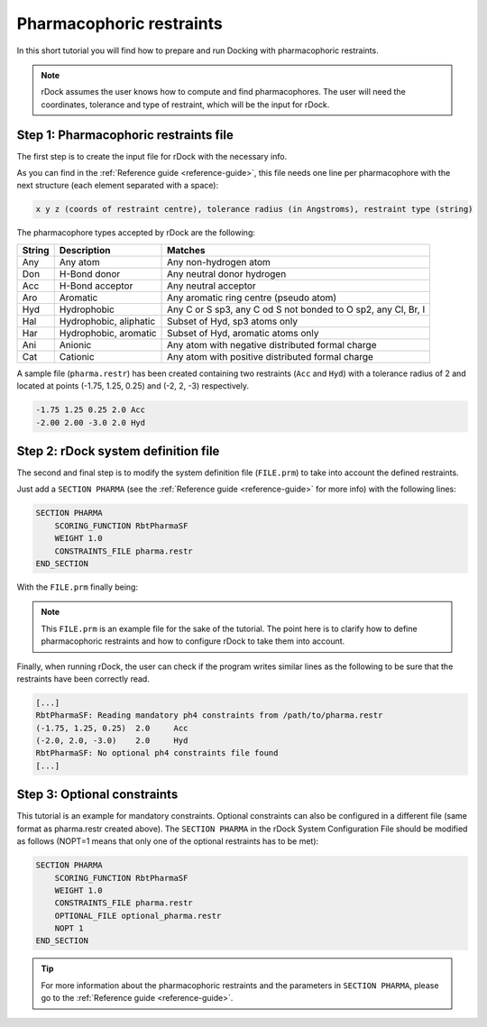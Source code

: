 Pharmacophoric restraints
=========================

In this short tutorial you will find how to prepare and run Docking with
pharmacophoric restraints.

.. note::

   rDock assumes the user knows how to compute and find pharmacophores. The user
   will need the coordinates, tolerance and type of restraint, which will be the
   input for rDock.

Step 1: Pharmacophoric restraints file
--------------------------------------

The first step is to create the input file for rDock with the necessary info.

As you can find in the :ref:`Reference guide <reference-guide>`, this file needs
one line per pharmacophore with the next structure (each element separated with
a space):

.. code-block:: bash

   x y z (coords of restraint centre), tolerance radius (in Angstroms), restraint type (string)

The pharmacophore types accepted by rDock are the following:

+--------+-------------------------+-------------------------------------------+
| String | Description             | Matches                                   |
+========+=========================+===========================================+
| Any    | Any atom                | Any non-hydrogen atom                     |
+--------+-------------------------+-------------------------------------------+
| Don    | H-Bond donor            | Any neutral donor hydrogen                |
+--------+-------------------------+-------------------------------------------+
| Acc    | H-Bond acceptor         | Any neutral acceptor                      |
+--------+-------------------------+-------------------------------------------+
| Aro    | Aromatic                | Any aromatic ring centre (pseudo atom)    |
+--------+-------------------------+-------------------------------------------+
| Hyd    | Hydrophobic             | Any C or S sp3, any C od S not bonded     |
|        |                         | to O sp2, any Cl, Br, I                   |
+--------+-------------------------+-------------------------------------------+
| Hal    | Hydrophobic, aliphatic  | Subset of Hyd, sp3 atoms only             |
+--------+-------------------------+-------------------------------------------+
| Har    | Hydrophobic, aromatic   | Subset of Hyd, aromatic atoms only        |
+--------+-------------------------+-------------------------------------------+
| Ani    | Anionic                 | Any atom with negative distributed        |
|        |                         | formal charge                             |
+--------+-------------------------+-------------------------------------------+
| Cat    | Cationic                | Any atom with positive distributed        |
|        |                         | formal charge                             |
+--------+-------------------------+-------------------------------------------+

A sample file (``pharma.restr``) has been created containing two restraints
(``Acc`` and ``Hyd``) with a tolerance radius of 2 and located at points (-1.75,
1.25, 0.25) and (-2, 2, -3) respectively.

.. code-block:: python

   -1.75 1.25 0.25 2.0 Acc
   -2.00 2.00 -3.0 2.0 Hyd

Step 2: rDock system definition file
------------------------------------

The second and final step is to modify the system definition file (``FILE.prm``)
to take into account the defined restraints.

Just add a ``SECTION PHARMA`` (see the :ref:`Reference guide <reference-guide>`
for more info) with the following lines:

.. code-block:: python

   SECTION PHARMA
       SCORING_FUNCTION RbtPharmaSF
       WEIGHT 1.0
       CONSTRAINTS_FILE pharma.restr
   END_SECTION

With the ``FILE.prm`` finally being:

.. code-block:: python
   :emphasize-lines: 32-36

   RBT_PARAMETER_FILE_V1.00
   TITLE title

   RECEPTOR_FILE receptor_file.mol2
   RECEPTOR_FLEX 3.0

   ##############################################
   ## CAVITY DEFINITION: REFERENCE LIGAND METHOD
   ##############################################
   SECTION MAPPER
       SITE_MAPPER RbtLigandSiteMapper
       REF_MOL reference.sdf
       RADIUS 5.0
       SMALL_SPHERE 1.0
       MIN_VOLUME 100
       MAX_CAVITIES 1
       VOL_INCR 0.0
       GRIDSTEP 0.5
   END_SECTION

   ############################
   ## CAVITY RESTRAINT PENALTY
   ############################
   SECTION CAVITY
       SCORING_FUNCTION RbtCavityGridSF
       WEIGHT 1.0
   END_SECTION

   #############################
   ## PHARMACOPHORIC RESTRAINTS
   #############################
   SECTION PHARMA
       SCORING_FUNCTION RbtPharmaSF
       WEIGHT 1.0
       CONSTRAINTS_FILE pharma.restr
   END_SECTION

.. note::

   This ``FILE.prm`` is an example file for the sake of the tutorial. The point
   here is to clarify how to define pharmacophoric restraints and how to
   configure rDock to take them into account.

Finally, when running rDock, the user can check if the program writes similar
lines as the following to be sure that the restraints have been correctly
read.

.. code-block:: bash

   [...]
   RbtPharmaSF: Reading mandatory ph4 constraints from /path/to/pharma.restr
   (-1.75, 1.25, 0.25)  2.0     Acc
   (-2.0, 2.0, -3.0)    2.0     Hyd
   RbtPharmaSF: No optional ph4 constraints file found
   [...]

Step 3: Optional constraints
----------------------------

This tutorial is an example for mandatory constraints. Optional constraints can
also be configured in a different file (same format as pharma.restr created
above). The ``SECTION PHARMA`` in the rDock System Configuration File should be
modified as follows (NOPT=1 means that only one of the optional restraints has
to be met):

.. code-block:: python

   SECTION PHARMA
       SCORING_FUNCTION RbtPharmaSF
       WEIGHT 1.0
       CONSTRAINTS_FILE pharma.restr
       OPTIONAL_FILE optional_pharma.restr
       NOPT 1
   END_SECTION

.. tip::

   For more information about the pharmacophoric restraints and the parameters
   in ``SECTION PHARMA``, please go to the :ref:`Reference guide
   <reference-guide>`.
